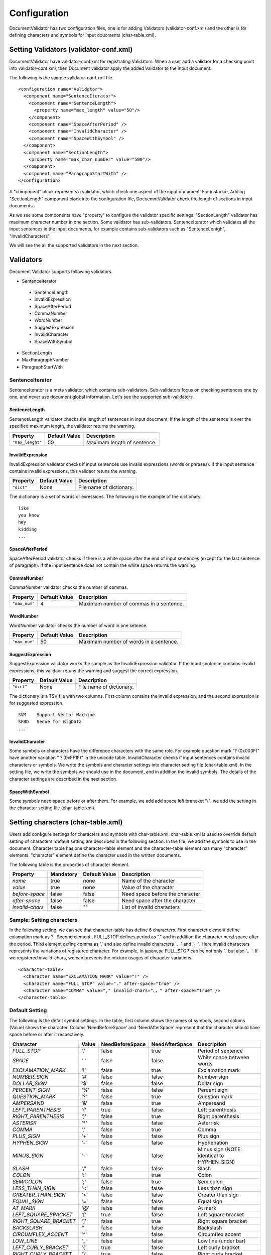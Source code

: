 Configuration
==============

DocumentValidator has two configuration files, one is for adding Validators (validator-conf.xml) and the other is for defining characters and symbols for input doucments (char-table.xml).

Setting Validators (validator-conf.xml)
-----------------------------------------

DocumentValidator have validator-conf.xml for registrating Validators. When a user add a validaor for a checking point into validator-conf.xml, then Document validator apply the added Validator to the input document.

The following is the sample validator-conf.xml file.

::

  <configuration name="Validator">
    <component name="SentenceIterator">
      <component name="SentenceLength">
        <property name="max_length" value="50"/>
      </component>
      <component name="SpaceAfterPeriod" />
      <component name="InvalidCharacter" />
      <component name="SpaceWithSymbol" />
    </component>
    <component name="SectionLength">
      <property name="max_char_number" value="500"/>
    </component>
    <component name="ParagraphStartWith" />
  </configuration>

A "component" blcok represents a validator, which check one aspect of the input document. For instance, Adding "SectionLength" component block into the configuration file, DocuemntValidator check the length of sections in input documents.

As we see some components have "property" to configure the validator specific settings. "SectionLength" validator has maximum character number in one section. Some validator has sub-validators. SentenceIterator which validates all the input sentences in the input documents, for example contains sub-validators such as "SentenceLentgh", "InvalidCharacters".

We will see the all the supported validators in the next section.

Validators
------------

Document Validator supports following validators.

- SentenceIterator

 - SentenceLength
 - InvalidExpression
 - SpaceAfterPeriod
 - CommaNumber
 - WordNumber
 - SuggestExpression
 - InvalidCharacter
 - SpaceWithSymbol

- SectionLength
- MaxParagraphNumber
- ParagraphStartWith

SentenceIterator
~~~~~~~~~~~~~~~~~

SentenceIterator is a meta validator, which contains sub-validators. Sub-validators focus on checking sentences one by one, and never use document global information.  Let's see the supported sub-validators.

SentenceLength
^^^^^^^^^^^^^^^

SentenceLength validator checks the length of sentences in input doucment. If the length of the sentence is over the specified maximum length, the validator returns the warning.

.. table::

  ==================== ============= ===================================
  Property             Default Value Description
  ==================== ============= ===================================
  ``"max_lenght"``     50            Maximam length of sentence.
  ==================== ============= ===================================

InvalidExpression
^^^^^^^^^^^^^^^^^^

InvalidExpression validator checks if input sentences use invalid expressions (words or phrases). If the input sentence contains invalid expressions, this validaor retuns the warning.

.. table::

  ==================== ============= ===================================
  Property             Default Value Description
  ==================== ============= ===================================
  ``"dict"``           None          File name of dictionary.
  ==================== ============= ===================================

The dictionary is a set of words or exressions. The following is the example of the dictionary.

::

  like
  you know
  hey
  kidding
  ...

SpaceAfterPeriod
^^^^^^^^^^^^^^^^^^

SpaceAfterPeriod validator checks if there is a white space after the end of input sentences (except for the last sentence of paragraph). If the input sentence does not contain the white space returns the wanring.

CommaNumber
^^^^^^^^^^^^^^

CommaNumber validator checks the number of commas.

.. table::

  ==================== ============= ========================================
  Property             Default Value Description
  ==================== ============= ========================================
  ``"max_num"``        4             Maximam number of commas in a sentence.
  ==================== ============= ========================================

WordNumber
^^^^^^^^^^^^

WordNumber validator checks the number of word in one setnece.

.. table::

  ==================== ============= ========================================
  Property             Default Value Description
  ==================== ============= ========================================
  ``"max_num"``        50             Maximam number of words in a sentence.
  ==================== ============= ========================================

SuggestExpression
^^^^^^^^^^^^^^^^^^

SuggestExpression validator works the sample as the InvalidExpression validator. If the input sentence contains invalid expressions, this validaor retuns the warning and suggest the correct expression.

.. table::

  ==================== ============= ===================================
  Property             Default Value Description
  ==================== ============= ===================================
  ``"dict"``           None          File name of dictionary.
  ==================== ============= ===================================

The dictionary is a TSV file with two columns. First column contains the invalid expression, and the second expression is for suggested expression.

::

  SVM    Support Vector Machine
  SFBD   Sedue for BigData
  ...

InvalidCharacter
^^^^^^^^^^^^^^^^^

Some symbols or characters have the difference characters with the same role. For example question mark "? (0x003F)" have another variation "？(0xFF1F)" in the unicode table.
InvalidCharacter checks if input sentences contains invalid characters or symbols. We write the symbols and character settings into character setting file (char-table.xml).
In the setting file, we write the symbols we should use in the document, and in addition the invalid symbols. The details of the character settings are described in the next section.

SpaceWithSymbol
^^^^^^^^^^^^^^^^^^^

Some symbols need space before or after them. For example, we add add space left brancket "(". we add the setting in the character setting file (char-table.xml).

Setting characters (char-table.xml)
-------------------------------------

Users add configure settings for characters and symbols with char-table.xml. char-table.xml is used to override default setting of characters. default setting are described in the following section. In the file, we add the symbols to use in the document. Character table has one character-table element and the character-table element has many "character" elements. "character" element define the character used in the written documents.

The following table is the properties of character element.

.. table::

  ==================== ============= ============= ===================================
  Property             Mandatory     Default Value Description
  ==================== ============= ============= ===================================
  `name`               true          none          Name of the character
  `value`              true          none          Value of the character
  `before-space`       false         false         Need space before the character
  `after-space`        false         false         Need space after the character
  `invalid-chars`      false         ""            List of invalid characters
  ==================== ============= ============= ===================================


Sample: Setting characters
~~~~~~~~~~~~~~~~~~~~~~~~~~~~

In the following setting, we can see that character-table has define 6 characters. First character element define exlamation mark as '!'. Second element , FULL_STOP defines period as "." and in addition the character need space after the period. Third element define comma as ',' and also define invalid characters '、' and '，'. Here invalid characters represents the variations of registered character. For example, In japanese FULL_STOP can be not only '.' but also '。'. If we registered invalid-chars, we can prevents the mixture usages of character variations.

::

  <character-table>
    <character name="EXCLAMATION_MARK" value="!" />
    <character name="FULL_STOP" value="." after-space="true" />
    <character name="COMMA" value="," invalid-chars="、，" after-space="true" />
  </character-table>

Default Setting
~~~~~~~~~~~~~~~~~

The following is the defalt symbol settings. In the table, first column shows the names of symbols, second colums (Value) shows the character. Colums 'NeedBeforeSpace' and 'NeedAfterSpace' represent that the character should have space before or after it respectively.

.. table::

  ====================== ============= ================== ================== =============================================
  Character              Value         NeedBeforeSpace    NeedAfterSpace     Description
  ====================== ============= ================== ================== =============================================
  `FULL_STOP`            '.'           false              true               Period of sentence
  `SPACE`                ' '           false              false              White space between words
  `EXCLAMATION_MARK`     '!'           false              true               Exclamation mark
  `NUMBER_SIGN`          '#'           false              false              Number sign
  `DOLLAR_SIGN`          '$'           false              false              Dollar sign
  `PERCENT_SIGN`         '%'           false              false              Percent sign
  `QUESTION_MARK`        '?'           false              true               Question mark
  `AMPERSAND`            '&'           false              true               Ampersand
  `LEFT_PARENTHESIS`     '('           true               false              Left parenthesis
  `RIGHT_PARENTHESIS`    ')'           false              true               Right parenthesis
  `ASTERISK`             '*'           false              false              Asterrisk
  `COMMA`                ','           false              true               Comma
  `PLUS_SIGN`            '+'           false              false              Plus sign
  `HYPHEN_SIGN`          '-'           false              false              Hyphenation
  `MINUS_SIGN`           '-'           false              false              Minus sign (NOTE: identical to HYPHEN_SIGN)
  `SLASH`                '/'           false              false              Slash
  `COLON`                ':'           false              true               Colon
  `SEMICOLON`            ';'           false              true               Semicolon
  `LESS_THAN_SIGN`       '<'           false              false              Less than sign
  `GREATER_THAN_SIGN`    '>'           false              false              Greater than sign
  `EQUAL_SIGN`           '='           false              false              Equal sign
  `AT_MARK`              '@'           false              false              At mark
  `LEFT_SQUARE_BRACKET`  '['           true               false              Left square bracket
  `RIGHT_SQUARE_BRACKET` ']'           false              true               Right square bracket
  `BACKSLASH`            '\'           false              false              Backslash
  `CIRCUMFLEX_ACCENT`    '^'           false              false              Circumflex accent
  `LOW_LINE`             '_'           false              false              Low line (under bar)
  `LEFT_CURLY_BRACKET`   '{'           true               false              Left curly bracket
  `RIGHT_CURLY_BRACKET`  '}'           true               false              Right curly bracket
  `VERTICAL_VAR`         '|'           false              false              Vertical bar
  `TILDE`                '~'           false              false              Tilde
  ====================== ============= ================== ================== =============================================
